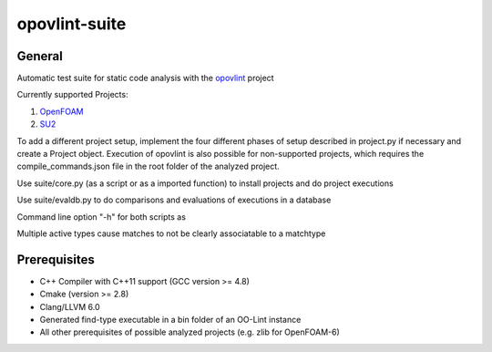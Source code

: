 ===============
opovlint-suite
===============

-------
General
-------

Automatic test suite for static code analysis with the opovlint_ project

Currently supported Projects:

1) OpenFOAM_

2) SU2_

.. _OpenFOAM: https://github.com/OpenFOAM/OpenFOAM-6/
.. _SU2: https://github.com/su2code/SU2
.. _opovlint: https://github.com/ahueck/opovlint/tree/clang6.0

To add a different project setup, implement the four different phases of setup described in project.py if necessary and create a Project object. Execution of opovlint is also possible for non-supported projects, which requires the compile_commands.json file in the root folder of the analyzed project.

Use suite/core.py (as a script or as a imported function) to install projects and do project executions

Use suite/evaldb.py to do comparisons and evaluations of executions in a database

Command line option "-h" for both scripts as

Multiple active types cause matches to not be clearly associatable to a matchtype

-------------
Prerequisites
-------------

- C++ Compiler with C++11 support (GCC version >= 4.8)
- Cmake (version >= 2.8)
- Clang/LLVM 6.0
- Generated find-type executable in a bin folder of an OO-Lint instance
- All other prerequisites of possible analyzed projects (e.g. zlib for OpenFOAM-6)

